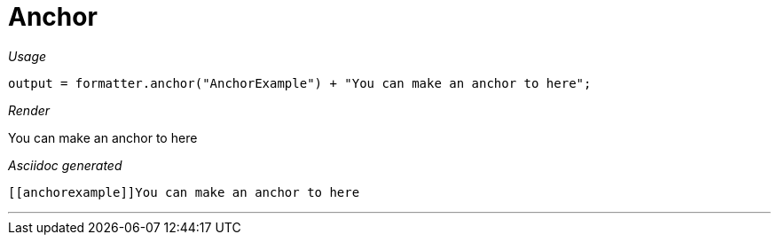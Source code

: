 ifndef::ROOT_PATH[:ROOT_PATH: ../../..]
ifdef::is-html-doc[:imagesdir: {ROOT_PATH}/images]
ifndef::is-html-doc[:imagesdir: {ROOT_PATH}/../resources/images]

[#org_sfvl_docformatter_asciidocformattertest_link_should_format_anchor]
= Anchor


[red]##_Usage_##
[source,java,indent=0]
----
            output = formatter.anchor("AnchorExample") + "You can make an anchor to here";
----

[red]##_Render_##

[[anchorexample]]You can make an anchor to here

[red]##_Asciidoc generated_##
------
[[anchorexample]]You can make an anchor to here
------

___
